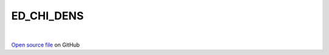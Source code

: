ED_CHI_DENS
=====================================
 
.. raw:: html
   :file:  ../graphs/ed_chi_dens.html
 
|
 
`Open source file <https://github.com/aamaricci/EDIpack2.0/tree/master/src/ED_NORMAL/ED_CHI_DENS.f90>`_ on GitHub
 
